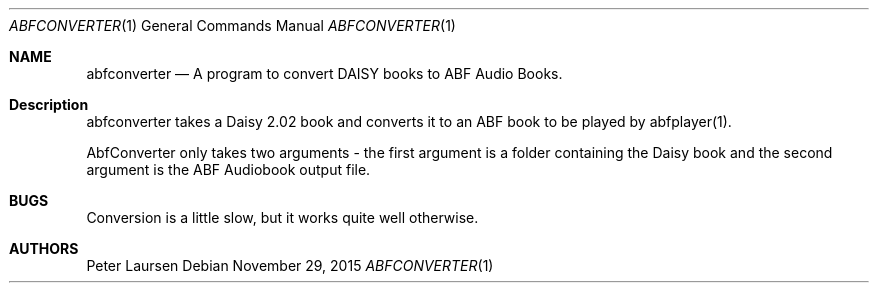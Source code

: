.\" $Id$
.\" A first draft manual page for abfconverter
.\" This is only a draft page - as such, we do not really know whether it will display properly.
.\" I hope it will prove useful.
.Dd November 29, 2015
.Dt ABFCONVERTER 1
.Os
.Sh NAME
.Nm abfconverter
.Nd A program to convert DAISY books to ABF Audio Books.
.Sh Description
abfconverter takes a Daisy 2.02 book and converts it to an ABF book to be played by abfplayer(1).
.Pp
AbfConverter only takes two arguments - the first argument is a folder containing the Daisy book and the second argument is the ABF Audiobook output file.
.Sh BUGS
Conversion is a little slow, but it works quite well otherwise.
.Sh AUTHORS
.An Peter Laursen

